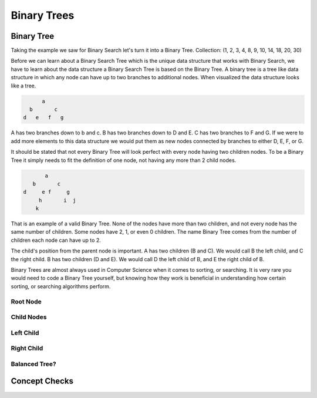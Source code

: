 ============
Binary Trees
============

.. relevant objectives
  - Understand the conceptual structure of a binary tree

.. relevant notes from paul
  - how to convert an array / list into a BT
  - Understand the conceptual structure of a binary tree

Binary Tree
-----------
Taking the example we saw for Binary Search let's turn it into a Binary Tree.
Collection: (1, 2, 3, 4, 8, 9, 10, 14, 18, 20, 30)

Before we can learn about a Binary Search Tree which is the unique data
structure that works with Binary Search, we have to learn about the data
structure a Binary Search Tree is based on the Binary Tree.
A binary tree is a tree like data structure in which any node can have up to
two branches to additional nodes. When visualized the data structure looks
like a tree.

.. sourcecode::

        a
    b       c
  d   e   f   g

A has two branches down to b and c. B has two branches down to D and E. C has
two branches to F and G. If we were to add more elements to this data
structure we would put them as new nodes connected by branches to either D, E,
F, or G.

It should be stated that not every Binary Tree will look perfect with every
node having two children nodes. To be a Binary Tree it simply needs to fit the
definition of one node, not having any more than 2 child nodes.

.. sourcecode::

             a
         b       c
      d     e f     g
           h       i  j
          k

That is an example of a valid Binary Tree. None of the nodes have more than
two children, and not every node has the same number of children. Some nodes
have 2, 1, or even 0 children. The name Binary Tree comes from the number of children each
node can have up to 2. 

The child's position from the parent node is important.
A has two children (B and C). We would call B the left child, and C the right
child. B has two children (D and E). We would call D the left child of B, and
E the right child of B.

Binary Trees are almost always used in Computer Science when it comes to
sorting, or searching. It is very rare you would need to code a Binary Tree
yourself, but knowing how they work is beneficial in understanding how certain
sorting, or searching algorithms perform.

Root Node
^^^^^^^^^

Child Nodes
^^^^^^^^^^^

Left Child
^^^^^^^^^^

Right Child
^^^^^^^^^^^

Balanced Tree?
^^^^^^^^^^^^^^

.. left and right subtrees of every node differ in height by no more than 1

.. diagram

.. TODO:: do we care about all four of these classifications? If not just Balanced, and Full is my guess.

Concept Checks
--------------